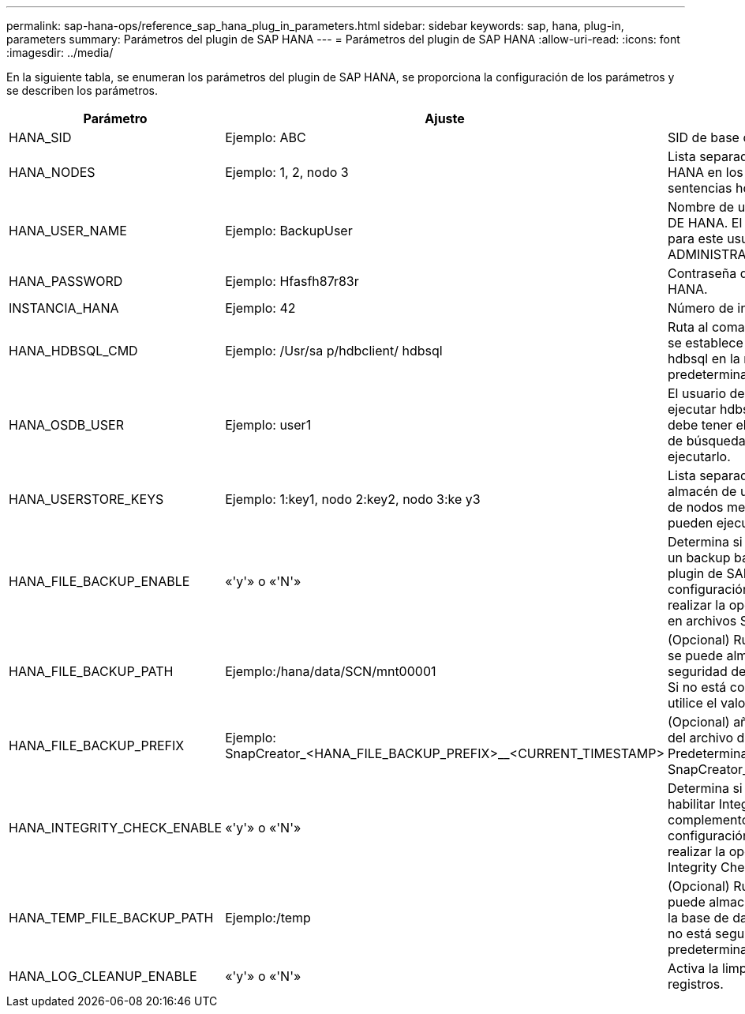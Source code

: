 ---
permalink: sap-hana-ops/reference_sap_hana_plug_in_parameters.html 
sidebar: sidebar 
keywords: sap, hana, plug-in, parameters 
summary: Parámetros del plugin de SAP HANA 
---
= Parámetros del plugin de SAP HANA
:allow-uri-read: 
:icons: font
:imagesdir: ../media/


En la siguiente tabla, se enumeran los parámetros del plugin de SAP HANA, se proporciona la configuración de los parámetros y se describen los parámetros.

|===
| Parámetro | Ajuste | Descripción 


 a| 
HANA_SID
 a| 
Ejemplo: ABC
 a| 
SID de base de datos DE HANA.



 a| 
HANA_NODES
 a| 
Ejemplo: 1, 2, nodo 3
 a| 
Lista separada por comas de nodos HANA en los que se pueden ejecutar las sentencias hdbsql.



 a| 
HANA_USER_NAME
 a| 
Ejemplo: BackupUser
 a| 
Nombre de usuario de la base de datos DE HANA. El privilegio mínimo requerido para este usuario es el privilegio DE ADMINISTRADOR de BACKUP.



 a| 
HANA_PASSWORD
 a| 
Ejemplo: Hfasfh87r83r
 a| 
Contraseña de la base de datos DE HANA.



 a| 
INSTANCIA_HANA
 a| 
Ejemplo: 42
 a| 
Número de instancia del nodo HANA.



 a| 
HANA_HDBSQL_CMD
 a| 
Ejemplo: /Usr/sa p/hdbclient/ hdbsql
 a| 
Ruta al comando hdbsql de HANA. Si no se establece este parámetro, se utiliza hdbsql en la ruta de búsqueda. El valor predeterminado es hdbsql.



 a| 
HANA_OSDB_USER
 a| 
Ejemplo: user1
 a| 
El usuario del sistema operativo para ejecutar hdbsql (normalmente sidadm) debe tener el binario hdbsql en la ruta de búsqueda y el permiso para ejecutarlo.



 a| 
HANA_USERSTORE_KEYS
 a| 
Ejemplo: 1:key1, nodo 2:key2, nodo 3:ke y3
 a| 
Lista separada por comas de claves de almacén de usuarios de HANA y pares de nodos mediante los cuales se pueden ejecutar las sentencias hdbsql.



 a| 
HANA_FILE_BACKUP_ENABLE
 a| 
«'y'» o «'N'»
 a| 
Determina si Snap Creator debe permitir un backup basado en archivos para el plugin de SAP HANA. Esta configuración resulta útil cuando desea realizar la operación de backup basado en archivos SAP HANA.



 a| 
HANA_FILE_BACKUP_PATH
 a| 
Ejemplo:/hana/data/SCN/mnt00001
 a| 
(Opcional) Ruta al directorio en el que se puede almacenar la copia de seguridad del archivo de base de datos. Si no está configurado este parámetro, utilice el valor predeterminado.



 a| 
HANA_FILE_BACKUP_PREFIX
 a| 
Ejemplo: SnapCreator_<HANA_FILE_BACKUP_PREFIX>__<CURRENT_TIMESTAMP>
 a| 
(Opcional) añade un prefijo al nombre del archivo de copia de seguridad. Predeterminado: SnapCreator__<CURRENT_TIMESTAMP>



 a| 
HANA_INTEGRITY_CHECK_ENABLE
 a| 
«'y'» o «'N'»
 a| 
Determina si Snap Creator debe habilitar Integrity Check para el complemento SAP HANA. Esta configuración es habitual cuando desea realizar la operación SAP HANA Integrity Check.



 a| 
HANA_TEMP_FILE_BACKUP_PATH
 a| 
Ejemplo:/temp
 a| 
(Opcional) Ruta de acceso donde se puede almacenar el archivo temporal de la base de datos de Integrity Check. Si no está seguro, utilice el valor predeterminado.



 a| 
HANA_LOG_CLEANUP_ENABLE
 a| 
«'y'» o «'N'»
 a| 
Activa la limpieza del catálogo de registros.

|===